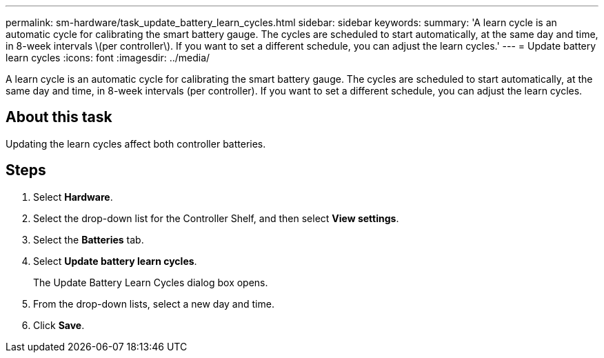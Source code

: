 ---
permalink: sm-hardware/task_update_battery_learn_cycles.html
sidebar: sidebar
keywords: 
summary: 'A learn cycle is an automatic cycle for calibrating the smart battery gauge. The cycles are scheduled to start automatically, at the same day and time, in 8-week intervals \(per controller\). If you want to set a different schedule, you can adjust the learn cycles.'
---
= Update battery learn cycles
:icons: font
:imagesdir: ../media/

[.lead]
A learn cycle is an automatic cycle for calibrating the smart battery gauge. The cycles are scheduled to start automatically, at the same day and time, in 8-week intervals (per controller). If you want to set a different schedule, you can adjust the learn cycles.

== About this task

Updating the learn cycles affect both controller batteries.

== Steps

. Select *Hardware*.
. Select the drop-down list for the Controller Shelf, and then select *View settings*.
. Select the *Batteries* tab.
. Select *Update battery learn cycles*.
+
The Update Battery Learn Cycles dialog box opens.

. From the drop-down lists, select a new day and time.
. Click *Save*.
